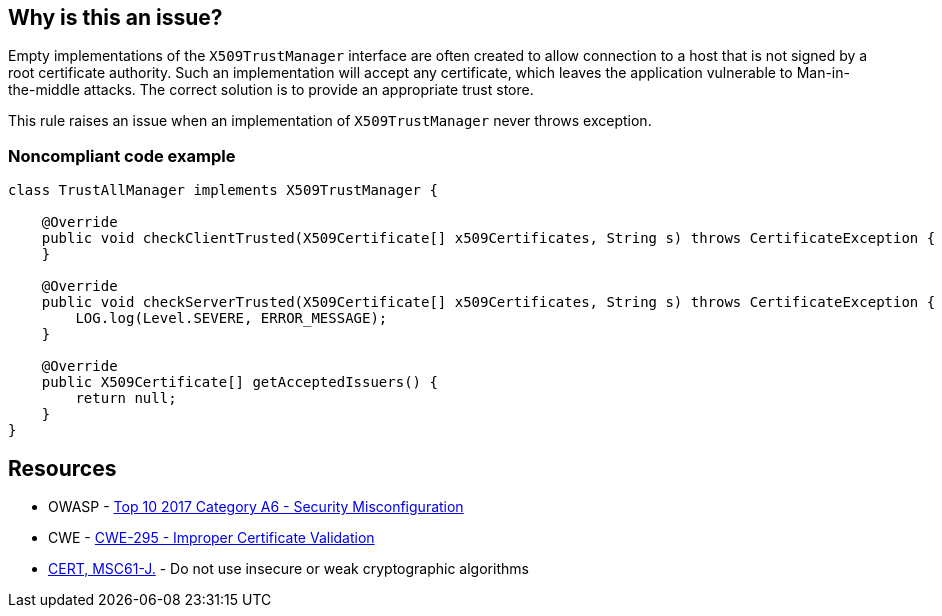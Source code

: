 == Why is this an issue?

Empty implementations of the ``++X509TrustManager++`` interface are often created to allow connection to a host that is not signed by a root certificate authority. Such an implementation will accept any certificate, which leaves the application vulnerable to Man-in-the-middle attacks. The correct solution is to provide an appropriate trust store.


This rule raises an issue when an implementation of ``++X509TrustManager++`` never throws exception.


=== Noncompliant code example

[source,java]
----
class TrustAllManager implements X509TrustManager {

    @Override
    public void checkClientTrusted(X509Certificate[] x509Certificates, String s) throws CertificateException {  // Noncompliant, nothing means trust any client
    }

    @Override
    public void checkServerTrusted(X509Certificate[] x509Certificates, String s) throws CertificateException { // Noncompliant, this method never throws exception, it means trust any client
        LOG.log(Level.SEVERE, ERROR_MESSAGE);
    }

    @Override
    public X509Certificate[] getAcceptedIssuers() {
        return null;
    }
}
----


== Resources

* OWASP - https://owasp.org/www-project-top-ten/2017/A6_2017-Security_Misconfiguration[Top 10 2017 Category A6 - Security Misconfiguration]
* CWE - https://cwe.mitre.org/data/definitions/295[CWE-295 - Improper Certificate Validation]
* https://wiki.sei.cmu.edu/confluence/x/hDdGBQ[CERT, MSC61-J.] - Do not use insecure or weak cryptographic algorithms

ifdef::env-github,rspecator-view[]

'''
== Implementation Specification
(visible only on this page)

=== Message

Change this method so it throws exceptions.


endif::env-github,rspecator-view[]
